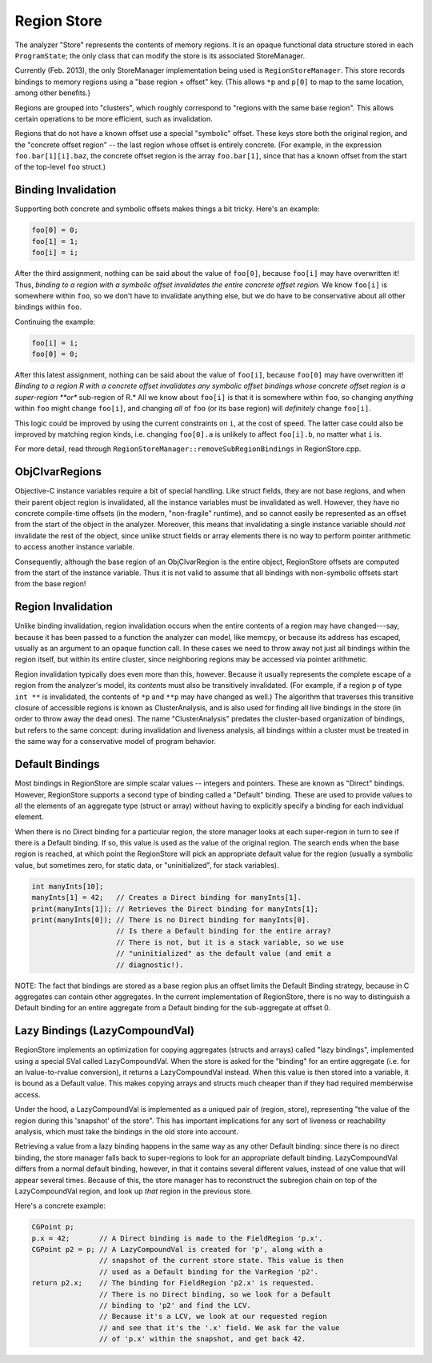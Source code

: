 ============
Region Store
============
The analyzer "Store" represents the contents of memory regions. It is an opaque
functional data structure stored in each ``ProgramState``; the only class that
can modify the store is its associated StoreManager.

Currently (Feb. 2013), the only StoreManager implementation being used is
``RegionStoreManager``. This store records bindings to memory regions using a
"base region + offset" key. (This allows ``*p`` and ``p[0]`` to map to the same
location, among other benefits.)

Regions are grouped into "clusters", which roughly correspond to "regions with
the same base region". This allows certain operations to be more efficient,
such as invalidation.

Regions that do not have a known offset use a special "symbolic" offset. These
keys store both the original region, and the "concrete offset region" -- the
last region whose offset is entirely concrete. (For example, in the expression
``foo.bar[1][i].baz``, the concrete offset region is the array ``foo.bar[1]``,
since that has a known offset from the start of the top-level ``foo`` struct.)


Binding Invalidation
--------------------

Supporting both concrete and symbolic offsets makes things a bit tricky. Here's
an example:

.. code-block:: cpp

  foo[0] = 0;
  foo[1] = 1;
  foo[i] = i;

After the third assignment, nothing can be said about the value of ``foo[0]``,
because ``foo[i]`` may have overwritten it! Thus, *binding to a region with a
symbolic offset invalidates the entire concrete offset region.* We know
``foo[i]`` is somewhere within ``foo``, so we don't have to invalidate
anything else, but we do have to be conservative about all other bindings within
``foo``.

Continuing the example:

.. code-block:: cpp

  foo[i] = i;
  foo[0] = 0;

After this latest assignment, nothing can be said about the value of ``foo[i]``,
because ``foo[0]`` may have overwritten it! *Binding to a region R with a
concrete offset invalidates any symbolic offset bindings whose concrete offset
region is a super-region **or** sub-region of R.* All we know about ``foo[i]``
is that it is somewhere within ``foo``, so changing *anything* within ``foo``
might change ``foo[i]``, and changing *all* of ``foo`` (or its base region) will
*definitely* change ``foo[i]``.

This logic could be improved by using the current constraints on ``i``, at the
cost of speed. The latter case could also be improved by matching region kinds,
i.e. changing ``foo[0].a`` is unlikely to affect ``foo[i].b``, no matter what
``i`` is.

For more detail, read through ``RegionStoreManager::removeSubRegionBindings`` in
RegionStore.cpp.


ObjCIvarRegions
---------------

Objective-C instance variables require a bit of special handling. Like struct
fields, they are not base regions, and when their parent object region is
invalidated, all the instance variables must be invalidated as well. However,
they have no concrete compile-time offsets (in the modern, "non-fragile"
runtime), and so cannot easily be represented as an offset from the start of
the object in the analyzer. Moreover, this means that invalidating a single
instance variable should *not* invalidate the rest of the object, since unlike
struct fields or array elements there is no way to perform pointer arithmetic
to access another instance variable.

Consequently, although the base region of an ObjCIvarRegion is the entire
object, RegionStore offsets are computed from the start of the instance
variable. Thus it is not valid to assume that all bindings with non-symbolic
offsets start from the base region!


Region Invalidation
-------------------

Unlike binding invalidation, region invalidation occurs when the entire
contents of a region may have changed---say, because it has been passed to a
function the analyzer can model, like memcpy, or because its address has
escaped, usually as an argument to an opaque function call. In these cases we
need to throw away not just all bindings within the region itself, but within
its entire cluster, since neighboring regions may be accessed via pointer
arithmetic.

Region invalidation typically does even more than this, however. Because it
usually represents the complete escape of a region from the analyzer's model,
its *contents* must also be transitively invalidated. (For example, if a region
``p`` of type ``int **`` is invalidated, the contents of ``*p`` and ``**p`` may
have changed as well.) The algorithm that traverses this transitive closure of
accessible regions is known as ClusterAnalysis, and is also used for finding
all live bindings in the store (in order to throw away the dead ones). The name
"ClusterAnalysis" predates the cluster-based organization of bindings, but
refers to the same concept: during invalidation and liveness analysis, all
bindings within a cluster must be treated in the same way for a conservative
model of program behavior.


Default Bindings
----------------

Most bindings in RegionStore are simple scalar values -- integers and pointers.
These are known as "Direct" bindings. However, RegionStore supports a second
type of binding called a "Default" binding. These are used to provide values to
all the elements of an aggregate type (struct or array) without having to
explicitly specify a binding for each individual element.

When there is no Direct binding for a particular region, the store manager
looks at each super-region in turn to see if there is a Default binding. If so,
this value is used as the value of the original region. The search ends when
the base region is reached, at which point the RegionStore will pick an
appropriate default value for the region (usually a symbolic value, but
sometimes zero, for static data, or "uninitialized", for stack variables).

.. code-block:: cpp

  int manyInts[10];
  manyInts[1] = 42;   // Creates a Direct binding for manyInts[1].
  print(manyInts[1]); // Retrieves the Direct binding for manyInts[1];
  print(manyInts[0]); // There is no Direct binding for manyInts[0].
                      // Is there a Default binding for the entire array?
                      // There is not, but it is a stack variable, so we use
                      // "uninitialized" as the default value (and emit a
                      // diagnostic!).

NOTE: The fact that bindings are stored as a base region plus an offset limits
the Default Binding strategy, because in C aggregates can contain other
aggregates. In the current implementation of RegionStore, there is no way to
distinguish a Default binding for an entire aggregate from a Default binding
for the sub-aggregate at offset 0.


Lazy Bindings (LazyCompoundVal)
-------------------------------

RegionStore implements an optimization for copying aggregates (structs and
arrays) called "lazy bindings", implemented using a special SVal called
LazyCompoundVal. When the store is asked for the "binding" for an entire
aggregate (i.e. for an lvalue-to-rvalue conversion), it returns a
LazyCompoundVal instead. When this value is then stored into a variable, it is
bound as a Default value. This makes copying arrays and structs much cheaper
than if they had required memberwise access.

Under the hood, a LazyCompoundVal is implemented as a uniqued pair of (region,
store), representing "the value of the region during this 'snapshot' of the
store". This has important implications for any sort of liveness or
reachability analysis, which must take the bindings in the old store into
account.

Retrieving a value from a lazy binding happens in the same way as any other
Default binding: since there is no direct binding, the store manager falls back
to super-regions to look for an appropriate default binding. LazyCompoundVal
differs from a normal default binding, however, in that it contains several
different values, instead of one value that will appear several times. Because
of this, the store manager has to reconstruct the subregion chain on top of the
LazyCompoundVal region, and look up *that* region in the previous store.

Here's a concrete example:

.. code-block:: cpp

  CGPoint p;
  p.x = 42;       // A Direct binding is made to the FieldRegion 'p.x'.
  CGPoint p2 = p; // A LazyCompoundVal is created for 'p', along with a
                  // snapshot of the current store state. This value is then
                  // used as a Default binding for the VarRegion 'p2'.
  return p2.x;    // The binding for FieldRegion 'p2.x' is requested.
                  // There is no Direct binding, so we look for a Default
                  // binding to 'p2' and find the LCV.
                  // Because it's a LCV, we look at our requested region
                  // and see that it's the '.x' field. We ask for the value
                  // of 'p.x' within the snapshot, and get back 42.
